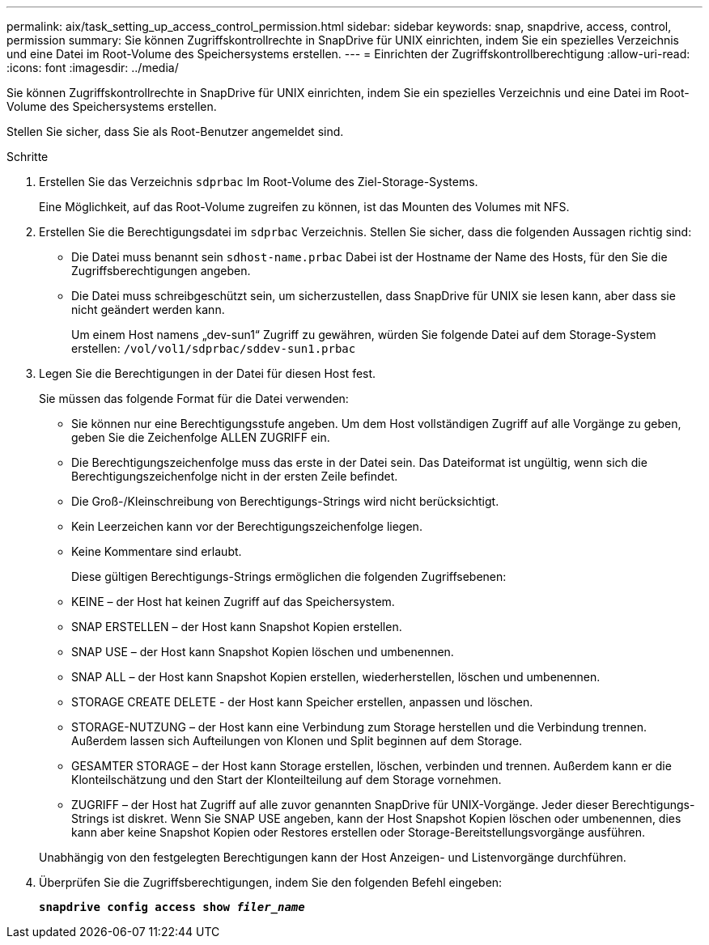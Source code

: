 ---
permalink: aix/task_setting_up_access_control_permission.html 
sidebar: sidebar 
keywords: snap, snapdrive, access, control, permission 
summary: Sie können Zugriffskontrollrechte in SnapDrive für UNIX einrichten, indem Sie ein spezielles Verzeichnis und eine Datei im Root-Volume des Speichersystems erstellen. 
---
= Einrichten der Zugriffskontrollberechtigung
:allow-uri-read: 
:icons: font
:imagesdir: ../media/


[role="lead"]
Sie können Zugriffskontrollrechte in SnapDrive für UNIX einrichten, indem Sie ein spezielles Verzeichnis und eine Datei im Root-Volume des Speichersystems erstellen.

Stellen Sie sicher, dass Sie als Root-Benutzer angemeldet sind.

.Schritte
. Erstellen Sie das Verzeichnis `sdprbac` Im Root-Volume des Ziel-Storage-Systems.
+
Eine Möglichkeit, auf das Root-Volume zugreifen zu können, ist das Mounten des Volumes mit NFS.

. Erstellen Sie die Berechtigungsdatei im `sdprbac` Verzeichnis. Stellen Sie sicher, dass die folgenden Aussagen richtig sind:
+
** Die Datei muss benannt sein `sdhost-name.prbac` Dabei ist der Hostname der Name des Hosts, für den Sie die Zugriffsberechtigungen angeben.
** Die Datei muss schreibgeschützt sein, um sicherzustellen, dass SnapDrive für UNIX sie lesen kann, aber dass sie nicht geändert werden kann.
+
Um einem Host namens „dev-sun1“ Zugriff zu gewähren, würden Sie folgende Datei auf dem Storage-System erstellen: `/vol/vol1/sdprbac/sddev-sun1.prbac`



. Legen Sie die Berechtigungen in der Datei für diesen Host fest.
+
Sie müssen das folgende Format für die Datei verwenden:

+
** Sie können nur eine Berechtigungsstufe angeben. Um dem Host vollständigen Zugriff auf alle Vorgänge zu geben, geben Sie die Zeichenfolge ALLEN ZUGRIFF ein.
** Die Berechtigungszeichenfolge muss das erste in der Datei sein. Das Dateiformat ist ungültig, wenn sich die Berechtigungszeichenfolge nicht in der ersten Zeile befindet.
** Die Groß-/Kleinschreibung von Berechtigungs-Strings wird nicht berücksichtigt.
** Kein Leerzeichen kann vor der Berechtigungszeichenfolge liegen.
** Keine Kommentare sind erlaubt.
+
Diese gültigen Berechtigungs-Strings ermöglichen die folgenden Zugriffsebenen:

** KEINE – der Host hat keinen Zugriff auf das Speichersystem.
** SNAP ERSTELLEN – der Host kann Snapshot Kopien erstellen.
** SNAP USE – der Host kann Snapshot Kopien löschen und umbenennen.
** SNAP ALL – der Host kann Snapshot Kopien erstellen, wiederherstellen, löschen und umbenennen.
** STORAGE CREATE DELETE - der Host kann Speicher erstellen, anpassen und löschen.
** STORAGE-NUTZUNG – der Host kann eine Verbindung zum Storage herstellen und die Verbindung trennen. Außerdem lassen sich Aufteilungen von Klonen und Split beginnen auf dem Storage.
** GESAMTER STORAGE – der Host kann Storage erstellen, löschen, verbinden und trennen. Außerdem kann er die Klonteilschätzung und den Start der Klonteilteilung auf dem Storage vornehmen.
** ZUGRIFF – der Host hat Zugriff auf alle zuvor genannten SnapDrive für UNIX-Vorgänge. Jeder dieser Berechtigungs-Strings ist diskret. Wenn Sie SNAP USE angeben, kann der Host Snapshot Kopien löschen oder umbenennen, dies kann aber keine Snapshot Kopien oder Restores erstellen oder Storage-Bereitstellungsvorgänge ausführen.


+
Unabhängig von den festgelegten Berechtigungen kann der Host Anzeigen- und Listenvorgänge durchführen.

. Überprüfen Sie die Zugriffsberechtigungen, indem Sie den folgenden Befehl eingeben:
+
`*snapdrive config access show _filer_name_*`


